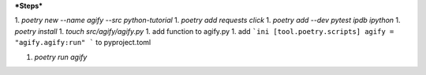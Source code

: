 ***Steps***

1. `poetry new --name agify --src python-tutorial`
1. `poetry add requests click`
1. `poetry add --dev pytest ipdb ipython`
1. `poetry install`
1. `touch src/agify/agify.py`
1. add function to agify.py
1. add
```ini
[tool.poetry.scripts]
agify = "agify.agify:run"
```
to pyproject.toml

1. `poetry run agify`